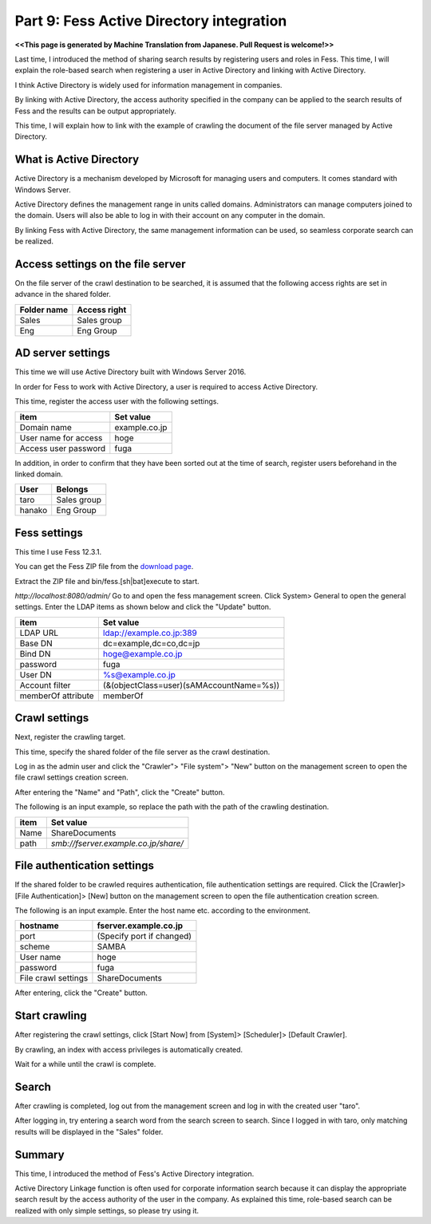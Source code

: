 =========================
Part 9: Fess Active Directory integration
=========================

**<<This page is generated by Machine Translation from Japanese. Pull Request is welcome!>>**

Last time, I introduced the method of sharing search results by registering users and roles in Fess. This time, I will explain the role-based search when registering a user in Active Directory and linking with Active Directory.

I think Active Directory is widely used for information management in companies.

By linking with Active Directory, the access authority specified in the company can be applied to the search results of Fess and the results can be output appropriately.

This time, I will explain how to link with the example of crawling the document of the file server managed by Active Directory.

What is Active Directory
=============

Active Directory is a mechanism developed by Microsoft for managing users and computers. It comes standard with Windows Server.

Active Directory defines the management range in units called domains. Administrators can manage computers joined to the domain. Users will also be able to log in with their account on any computer in the domain.

By linking Fess with Active Directory, the same management information can be used, so seamless corporate search can be realized.

Access settings on the file server
============

On the file server of the crawl destination to be searched, it is assumed that the following access rights are set in advance in the shared folder.

.. tabularcolumns:: |p{4cm}|p{8cm}|
.. list-table::
   :header-rows: 1

   * - Folder name
     - Access right
   * - Sales
     - Sales group
   * - Eng
     - Eng Group

AD server settings
=====

This time we will use Active Directory built with Windows Server 2016.

In order for Fess to work with Active Directory, a user is required to access Active Directory.

This time, register the access user with the following settings.

.. tabularcolumns:: |p{4cm}|p{8cm}|
.. list-table::
   :header-rows: 1

   * - item
     - Set value
   * - Domain name
     - example.co.jp
   * - User name for access
     - hoge
   * - Access user password
     - fuga

In addition, in order to confirm that they have been sorted out at the time of search, register users beforehand in the linked domain.

.. tabularcolumns:: |p{4cm}|p{8cm}|
.. list-table::
   :header-rows: 1

   * - User
     - Belongs
   * - taro
     - Sales group
   * - hanako
     - Eng Group

Fess settings
==================

This time I use Fess 12.3.1.

You can get the Fess ZIP file from the `download page <https://fess.codelibs.org/ja/downloads.html>`__.

Extract the ZIP file and bin/fess.[sh|bat]execute to start.

`http://localhost:8080/admin/` Go to and open the fess management screen. Click System> General to open the general settings. Enter the LDAP items as shown below and click the "Update" button.

.. tabularcolumns:: |p{4cm}|p{8cm}|
.. list-table::
   :header-rows: 1

   * - item
     - Set value
   * - LDAP URL
     - ldap://example.co.jp:389
   * - Base DN
     - dc=example,dc=co,dc=jp
   * - Bind DN
     - hoge@example.co.jp
   * - password
     - fuga
   * - User DN
     - %s@example.co.jp
   * - Account filter
     - (&(objectClass=user)(sAMAccountName=%s))
   * - memberOf attribute
     - memberOf

Crawl settings
==================

Next, register the crawling target.

This time, specify the shared folder of the file server as the crawl destination.

Log in as the admin user and click the "Crawler"> "File system"> "New" button on the management screen to open the file crawl settings creation screen.

After entering the "Name" and "Path", click the "Create" button.

The following is an input example, so replace the path with the path of the crawling destination.

.. tabularcolumns:: |p{4cm}|p{8cm}|
.. list-table::
   :header-rows: 1

   * - item
     - Set value
   * - Name
     - ShareDocuments
   * - path
     - `smb://fserver.example.co.jp/share/`

File authentication settings
=============

If the shared folder to be crawled requires authentication, file authentication settings are required. Click the [Crawler]> [File Authentication]> [New] button on the management screen to open the file authentication creation screen.

The following is an input example. Enter the host name etc. according to the environment.

.. tabularcolumns:: |p{4cm}|p{8cm}|
.. list-table::
   :header-rows: 1

   * - hostname
     - fserver.example.co.jp
   * - port
     - (Specify port if changed)
   * - scheme
     - SAMBA
   * - User name
     - hoge
   * - password
     - fuga
   * - File crawl settings
     - ShareDocuments

After entering, click the "Create" button.

Start crawling
======

After registering the crawl settings, click [Start Now] from [System]> [Scheduler]> [Default Crawler].

By crawling, an index with access privileges is automatically created.

Wait for a while until the crawl is complete.

Search
======

After crawling is completed, log out from the management screen and log in with the created user "taro".

After logging in, try entering a search word from the search screen to search. Since I logged in with taro, only matching results will be displayed in the "Sales" folder.

|image0|

Summary
=======

This time, I introduced the method of Fess's Active Directory integration.

Active Directory Linkage function is often used for corporate information search because it can display the appropriate search result by the access authority of the user in the company. As explained this time, role-based search can be realized with only simple settings, so please try using it.

.. |image0| image:: ../../../resources/images/en/article/9/search.png
